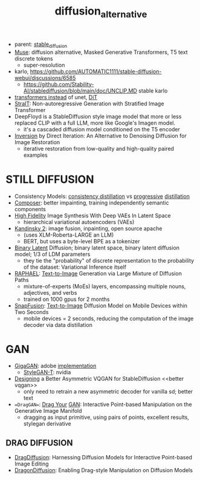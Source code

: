 :PROPERTIES:
:ID:       f9437b93-c5a5-4cbb-8a66-51556df3d313
:END:
#+title: diffusion_alternative
#+filetags: :nawanomicon:
- parent: [[id:c7fe7e79-73d3-4cc7-a673-2c2e259ab5b5][stable_diffusion]]
- [[https://arxiv.org/pdf/2301.00704.pdf][Muse]]: diffusion alternative, Masked Generative Transformers, T5 text discrete tokens
  - super-resolution
- karlo,  https://github.com/AUTOMATIC1111/stable-diffusion-webui/discussions/6585
  - https://github.com/Stability-AI/stablediffusion/blob/main/doc/UNCLIP.MD stable karlo
- [[https://arxiv.org/abs/2212.09748][transformers instead]] of unet, [[https://github.com/facebookresearch/DiT][DiT]]
- [[https://arxiv.org/pdf/2303.00750.pdf][StraIT]]: Non-autoregressive Generation with Stratified Image Transformer
- DeepFloyd is a StableDiffusion style image model that more or less replaced CLIP with a full LLM, more like Google's Imagen model.
  - it's a cascaded diffusion model conditioned on the T5 encoder
- [[https://twitter.com/_akhaliq/status/1674280829382541312][Inversion]] by Direct Iteration: An Alternative to Denoising Diffusion for Image Restoration
  - iterative restoration from low-quality and high-quality paired examples
* STILL DIFFUSION
- Consistency Models: [[https://arxiv.org/pdf/2303.01469.pdf][consistency distillation]]  vs [[https://github.com/openai/consistency_models][progressive]] [[https://github.com/cloneofsimo/consistency_models][distillation]]
- [[https://arxiv.org/abs/2302.09778][Composer]]: better impainting, training independently semantic components
- [[https://arxiv.org/abs/2303.13714][High Fidelity]] Image Synthesis With Deep VAEs In Latent Space
  - hierarchical variational autoencoders (VAEs)
- [[https://github.com/ai-forever/Kandinsky-2][Kandinsky 2]]: image fusion, inpainting, open source apache
  - (uses XLM-Roberta-LARGE an LLM)
  - BERT, but uses a byte-level BPE as a tokenizer
- [[https://arxiv.org/pdf/2304.04820.pdf][Binary Latent]] Diffusion; binary latent space, binary latent diffusion model; 1/3 of LDM parameters
  - they tie the "probability" of discrete representation to the probability of the dataset: Variational Inference itself
- [[https://huggingface.co/papers/2305.18295][RAPHAEL]]: [[https://raphael-painter.github.io/][Text-to-Image]] Generation via Large Mixture of Diffusion Paths
  - mixture-of-experts (MoEs) layers, encompassing multiple nouns, adjectives, and verbs
  - trained on 1000 gpus for 2 months
- [[https://twitter.com/_akhaliq/status/1664505785076908032][SnapFusion]]: [[https://huggingface.co/papers/2306.00980][Text-to-Image]] Diffusion Model on Mobile Devices within Two Seconds
  - mobile devices = 2 seconds, reducing the computation of the image decoder via data distillation
* GAN
- [[https://mingukkang.github.io/GigaGAN/][GigaGAN]]: adobe [[https://github.com/lucidrains/gigagan-pytorch][implementation]]
  - [[https://www.youtube.com/watch?v=qnHbGXmGJCM][StyleGAN-T]]: nvidia
- [[https://twitter.com/_akhaliq/status/1666633498558361600][Designing]] a Better Asymmetric VQGAN for StableDiffusion <<better vqgan>>
  - only need to retrain a new asymmetric decoder for vanilla sd; better text
- ==DragGAN==: [[https://huggingface.co/papers/2305.10973][Drag Your]] [[https://github.com/Zeqiang-Lai/DragGAN][GAN]]: Interactive Point-based Manipulation on the Generative Image Manifold
  - dragging as input primitive, using pairs of points, excellent results, stylegan derivative
** DRAG DIFFUSION
:PROPERTIES:
:ID:       d3c6d9ef-9dff-4c60-8f92-5a523c24c139
:END:
- [[https://twitter.com/_akhaliq/status/1673570232429051906][DragDiffusion]]: Harnessing Diffusion Models for Interactive Point-based Image Editing
- [[https://twitter.com/_akhaliq/status/1676808539317182464][DragonDiffusion]]: Enabling Drag-style Manipulation on Diffusion Models
